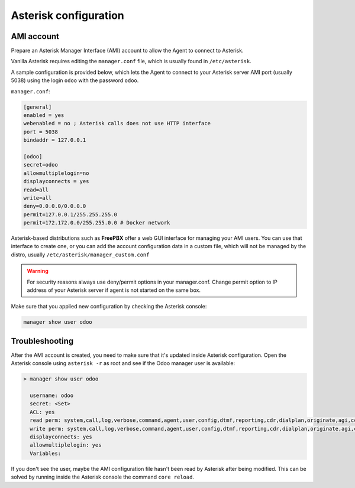 ----------------------
Asterisk configuration
----------------------
AMI account
-----------
Prepare an Asterisk Manager Interface (AMI) account to allow the Agent to connect to Asterisk.

Vanilla Asterisk requires editing the  ``manager.conf`` file, which is usually found in ``/etc/asterisk``.

A sample configuration is provided below, which lets the Agent to connect
to your Asterisk server AMI port (usually 5038) using the login ``odoo`` with the password ``odoo``.


``manager.conf``:

.. code::

    [general]
    enabled = yes
    webenabled = no ; Asterisk calls does not use HTTP interface
    port = 5038
    bindaddr = 127.0.0.1

    [odoo]
    secret=odoo
    allowmultiplelogin=no
    displayconnects = yes
    read=all
    write=all
    deny=0.0.0.0/0.0.0.0
    permit=127.0.0.1/255.255.255.0
    permit=172.172.0.0/255.255.0.0 # Docker network

Asterisk-based distributions such as **FreePBX**  offer a web GUI interface for managing your
AMI users. You can use that interface to create one, or you can add the account configuration data in
a custom file, which will not be managed by the distro, usually ``/etc/asterisk/manager_custom.conf``

.. warning::
   For security reasons always use deny/permit options in your manager.conf.
   Change permit option to IP address of your Asterisk server if agent is not started on the same box. 

Make sure that you applied new configuration by checking the Asterisk console:

.. code::
    
    manager show user odoo


Troubleshooting
---------------
After the AMI account is created, you need to make sure that it's updated inside Asterisk configuration.
Open the Asterisk console using ``asterisk -r`` as root and see if the Odoo manager user is available:

.. code::

   > manager show user odoo

     username: odoo
     secret: <Set>
     ACL: yes
     read perm: system,call,log,verbose,command,agent,user,config,dtmf,reporting,cdr,dialplan,originate,agi,cc,aoc,test,security,message,all
     write perm: system,call,log,verbose,command,agent,user,config,dtmf,reporting,cdr,dialplan,originate,agi,cc,aoc,test,security,message,all
     displayconnects: yes
     allowmultiplelogin: yes
     Variables:

If you don't see the user, maybe the AMI configuration file hasn't been read by Asterisk after being modified.
This can be solved by running inside the Asterisk console the command ``core reload``.
